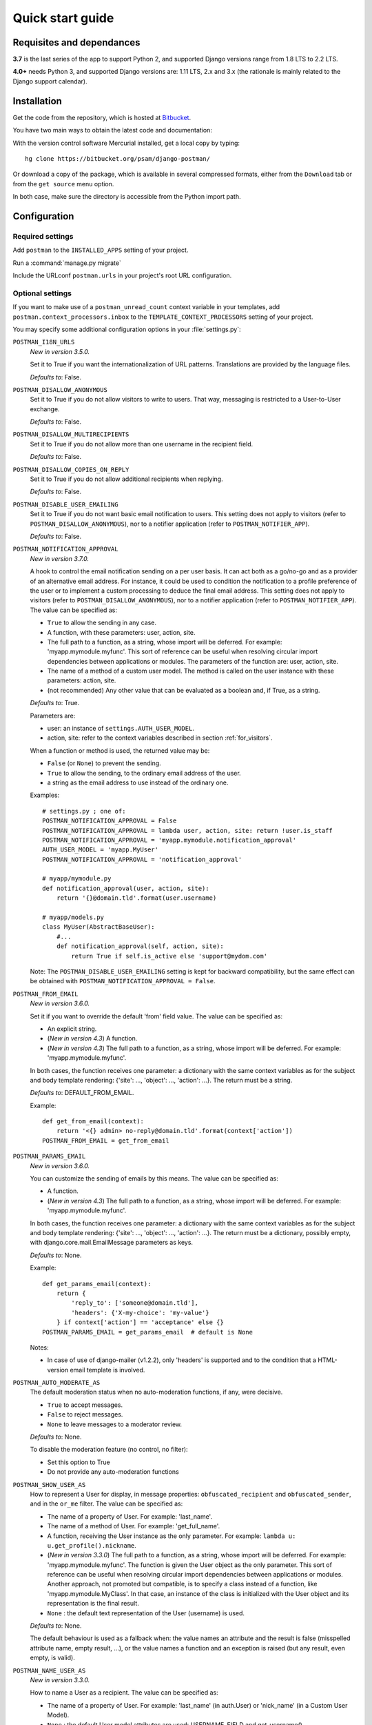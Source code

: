 .. _quickstart:

Quick start guide
=================

Requisites and dependances
--------------------------
**3.7** is the last series of the app to support Python 2, and supported Django versions range from 1.8 LTS to 2.2 LTS.

**4.0+** needs Python 3, and supported Django versions are: 1.11 LTS, 2.x and 3.x
(the rationale is mainly related to the Django support calendar).

Installation
------------
Get the code from the repository, which is hosted at `Bitbucket <https://bitbucket.org/>`_.

You have two main ways to obtain the latest code and documentation:

With the version control software Mercurial installed, get a local copy by typing::

    hg clone https://bitbucket.org/psam/django-postman/

Or download a copy of the package, which is available in several compressed formats,
either from the ``Download`` tab or from the ``get source`` menu option.

In both case, make sure the directory is accessible from the Python import path.

Configuration
-------------

Required settings
~~~~~~~~~~~~~~~~~

Add ``postman`` to the ``INSTALLED_APPS`` setting of your project.

Run a :command:`manage.py migrate`

Include the URLconf ``postman.urls`` in your project's root URL configuration.

.. _optional_settings:

Optional settings
~~~~~~~~~~~~~~~~~

If you want to make use of a ``postman_unread_count`` context variable in your templates,
add ``postman.context_processors.inbox`` to the ``TEMPLATE_CONTEXT_PROCESSORS`` setting
of your project.

You may specify some additional configuration options in your :file:`settings.py`:

``POSTMAN_I18N_URLS``
    *New in version 3.5.0.*

    Set it to True if you want the internationalization of URL patterns.
    Translations are provided by the language files.

    *Defaults to*: False.

``POSTMAN_DISALLOW_ANONYMOUS``
    Set it to True if you do not allow visitors to write to users.
    That way, messaging is restricted to a User-to-User exchange.

    *Defaults to*: False.

``POSTMAN_DISALLOW_MULTIRECIPIENTS``
    Set it to True if you do not allow more than one username in the recipient field.

    *Defaults to*: False.

``POSTMAN_DISALLOW_COPIES_ON_REPLY``
    Set it to True if you do not allow additional recipients when replying.

    *Defaults to*: False.

``POSTMAN_DISABLE_USER_EMAILING``
    Set it to True if you do not want basic email notification to users.
    This setting does not apply to visitors (refer to ``POSTMAN_DISALLOW_ANONYMOUS``),
    nor to a notifier application (refer to ``POSTMAN_NOTIFIER_APP``).

    *Defaults to*: False.

``POSTMAN_NOTIFICATION_APPROVAL``
    *New in version 3.7.0.*

    A hook to control the email notification sending on a per user basis. It can act both as a go/no-go
    and as a provider of an alternative email address.
    For instance, it could be used to condition the notification to a profile preference of the user
    or to implement a custom processing to deduce the final email address.
    This setting does not apply to visitors (refer to ``POSTMAN_DISALLOW_ANONYMOUS``),
    nor to a notifier application (refer to ``POSTMAN_NOTIFIER_APP``).
    The value can be specified as:

    * ``True`` to allow the sending in any case.
    * A function, with these parameters: user, action, site.
    * The full path to a function, as a string, whose import will be deferred. For example: 'myapp.mymodule.myfunc'.
      This sort of reference can be useful when resolving circular import dependencies between applications or modules.
      The parameters of the function are: user, action, site.
    * The name of a method of a custom user model. The method is called on the user instance with these parameters: action, site.
    * (not recommended) Any other value that can be evaluated as a boolean and, if True, as a string.

    *Defaults to*: True.

    Parameters are:

    * user: an instance of ``settings.AUTH_USER_MODEL``.
    * action, site: refer to the context variables described in section :ref:`for_visitors`.

    When a function or method is used, the returned value may be:

    * ``False`` (or ``None``) to prevent the sending.
    * ``True`` to allow the sending, to the ordinary email address of the user.
    * a string as the email address to use instead of the ordinary one.

    Examples::

        # settings.py ; one of:
        POSTMAN_NOTIFICATION_APPROVAL = False
        POSTMAN_NOTIFICATION_APPROVAL = lambda user, action, site: return !user.is_staff
        POSTMAN_NOTIFICATION_APPROVAL = 'myapp.mymodule.notification_approval'
        AUTH_USER_MODEL = 'myapp.MyUser'
        POSTMAN_NOTIFICATION_APPROVAL = 'notification_approval'

        # myapp/mymodule.py
        def notification_approval(user, action, site):
            return '{}@domain.tld'.format(user.username)

        # myapp/models.py
        class MyUser(AbstractBaseUser):
            #...
            def notification_approval(self, action, site):
                return True if self.is_active else 'support@mydom.com'

    Note: The ``POSTMAN_DISABLE_USER_EMAILING`` setting is kept for backward compatibility, but the same effect can be obtained
    with ``POSTMAN_NOTIFICATION_APPROVAL = False``.

``POSTMAN_FROM_EMAIL``
    *New in version 3.6.0.*

    Set it if you want to override the default 'from' field value.
    The value can be specified as:

    * An explicit string.
    * (*New in version 4.3*) A function.
    * (*New in version 4.3*) The full path to a function, as a string, whose import will be deferred. For example: 'myapp.mymodule.myfunc'.

    In both cases, the function receives one parameter: a dictionary with the same context variables
    as for the subject and body template rendering: {'site': ..., 'object': ..., 'action': ...}.
    The return must be a string.

    *Defaults to*: DEFAULT_FROM_EMAIL.

    Example::

        def get_from_email(context):
            return '<{} admin> no-reply@domain.tld'.format(context['action'])
        POSTMAN_FROM_EMAIL = get_from_email

``POSTMAN_PARAMS_EMAIL``
    *New in version 3.6.0.*

    You can customize the sending of emails by this means.
    The value can be specified as:

    * A function.
    * (*New in version 4.3*) The full path to a function, as a string, whose import will be deferred. For example: 'myapp.mymodule.myfunc'.

    In both cases, the function receives one parameter: a dictionary with the same context variables
    as for the subject and body template rendering: {'site': ..., 'object': ..., 'action': ...}.
    The return must be a dictionary, possibly empty, with django.core.mail.EmailMessage parameters as keys.

    *Defaults to*: None.

    Example::

        def get_params_email(context):
            return {
                'reply_to': ['someone@domain.tld'],
                'headers': {'X-my-choice': 'my-value'}
            } if context['action'] == 'acceptance' else {}
        POSTMAN_PARAMS_EMAIL = get_params_email  # default is None

    Notes:

    * In case of use of django-mailer (v1.2.2), only 'headers' is supported and
      to the condition that a HTML-version email template is involved.

``POSTMAN_AUTO_MODERATE_AS``
    The default moderation status when no auto-moderation functions, if any, were decisive.

    * ``True`` to accept messages.
    * ``False`` to reject messages.
    * ``None`` to leave messages to a moderator review.

    *Defaults to*: None.

    To disable the moderation feature (no control, no filter):

    * Set this option to True
    * Do not provide any auto-moderation functions

``POSTMAN_SHOW_USER_AS``
    How to represent a User for display, in message properties: ``obfuscated_recipient`` and ``obfuscated_sender``,
    and in the ``or_me`` filter. The value can be specified as:

    * The name of a property of User. For example: 'last_name'.
    * The name of a method of User. For example: 'get_full_name'.
    * A function, receiving the User instance as the only parameter. For example: ``lambda u: u.get_profile().nickname``.
    * (*New in version 3.3.0*) The full path to a function, as a string, whose import will be deferred. For example: 'myapp.mymodule.myfunc'.
      The function is given the User object as the only parameter. This sort of reference can be useful when resolving
      circular import dependencies between applications or modules. Another approach, not promoted but compatible, is
      to specify a class instead of a function, like 'myapp.mymodule.MyClass'. In that case, an instance of the class
      is initialized with the User object and its representation is the final result.
    * ``None`` : the default text representation of the User (username) is used.

    *Defaults to*: None.

    The default behaviour is used as a fallback when: the value names an attribute and the result is false
    (misspelled attribute name, empty result, ...), or the value names a function and an exception is raised
    (but any result, even empty, is valid).

``POSTMAN_NAME_USER_AS``
    *New in version 3.3.0.*

    How to name a User as a recipient. The value can be specified as:

    * The name of a property of User. For example: 'last_name' (in auth.User)  or 'nick_name' (in a Custom User Model).
    * ``None`` : the default User model attributes are used: USERNAME_FIELD and get_username().

    *Defaults to*: None.

``POSTMAN_QUICKREPLY_QUOTE_BODY``
    *New in version 3.2.0.*

    Set it to True if you want the original message to be quoted when replying directly from the display view.
    This setting does not apply to the reply view in which quote is the basic behaviour.

    *Defaults to*: False.

``POSTMAN_NOTIFIER_APP``
    The identifier of a notifier helper, used in preference to the basic emailing,
    to notify users of their rejected or received messages.

    The value can be specified as:

    * The label of an installed application.
    * (*New in version 4.1*) A module name, having a ``send(users, label, extra_context)`` callable.

    *Defaults to*: 'pinax_notifications' label, as in pinax.notifications.

    If you already have a notifier application with the default name in the installed applications
    but you do not want it to be used by this application, set the option to None.

``POSTMAN_MAILER_APP``
    An email application name, used in preference to the basic django.core.mail, to send emails.

    *Defaults to*: 'mailer', as in django-mailer.

    If you already have a mailer application with the default name in the installed applications
    but you do not want it to be used by this application, set the option to None.

``POSTMAN_AUTOCOMPLETER_APP``
    An auto-completer application specification, useful for recipient fields.
    To enable the feature, define a dictionary with these keys:

    * 'name'
        The name of the auto-completer application.
        Defaults to 'ajax_select'.
    * 'field'
        The model class name.
        Defaults to 'AutoCompleteField'.
    * 'arg_name'
        The name of the argument.
        Defaults to 'channel'.
    * 'arg_default'
        No default value. This is a mandatory default value, but you may supersede it in the field
        definition of a custom form or pass it in the url pattern definitions.

    *Defaults to*: an empty dictionary.

Templates
~~~~~~~~~
A complete set of working templates is provided with the application.
You may use it as it is with a CSS design of yours, re-use it or extend some parts of it,
or only view it as an example.

Don't forget that you shouldn't modify the templates provided into the package
(changes are lost with an application update) but use a copied set pointed to by the ``DIRS`` entry in TEMPLATES setting.

You may need to adjust some templates to match your version of Django.
Permute the comment tags for the lines denoted by the marks: ``{# dj v1.x #}`` in:

* (currently no case)

Relations between templates::

    base.html
    |_ base_folder.html
    |  |_ inbox.html
    |  |_ sent.html
    |  |_ archives.html
    |  |_ trash.html
    |_ base_write.html
    |  |_ write.html
    |  |_ reply.html
    |_ view.html

The :file:`postman/base.html` template extends a :file:`base.html` site template,
in which some blocks are expected:

* title: in <html><head><title>, at least for a part of the entire title string
* extrahead: in <html><head>, to put some <script> and <link> elements
* content: in <html><body>, to put the page contents
* postman_menu: in <html><body>, to put a navigation menu

.. _static files:

Static Files
~~~~~~~~~~~~

A CSS file is provided with the application, for the Admin site: :file:`postman/css/admin.css`.
It is not mandatory but makes the display more comfortable.

A basic CSS file is provided to style the views: :file:`postman/css/postman.css`.
You may use it as a starting point to make your own design.

These files are provided under :file:`postman/static/`.

See also :ref:`styles` for the stylesheets of views.

Just follow the instructions related to the staticfiles app.

Examples
--------

:file:`settings.py`::

    INSTALLED_APPS = (
        # 'dj_pagination'  # has to be before postman
        # ...
        'postman',
        # ...
        # 'ajax_select'
        # 'pinax.notifications'
        # 'mailer'
    )
    # POSTMAN_I18N_URLS = True  # default is False
    # POSTMAN_DISALLOW_ANONYMOUS = True  # default is False
    # POSTMAN_DISALLOW_MULTIRECIPIENTS = True  # default is False
    # POSTMAN_DISALLOW_COPIES_ON_REPLY = True  # default is False
    # POSTMAN_DISABLE_USER_EMAILING = True  # default is False
    # POSTMAN_FROM_EMAIL = 'from@host.tld'  # default is DEFAULT_FROM_EMAIL
    # POSTMAN_PARAMS_EMAIL = get_params_email  # default is None
    # POSTMAN_AUTO_MODERATE_AS = True  # default is None
    # POSTMAN_SHOW_USER_AS = 'get_full_name'  # default is None
    # POSTMAN_NAME_USER_AS = 'last_name'  # default is None
    # POSTMAN_QUICKREPLY_QUOTE_BODY = True  # default is False
    # POSTMAN_NOTIFIER_APP = None  # default is 'pinax_notifications'
    # POSTMAN_MAILER_APP = None  # default is 'mailer'
    # POSTMAN_AUTOCOMPLETER_APP = {
        # 'name': '',  # default is 'ajax_select'
        # 'field': '',  # default is 'AutoCompleteField'
        # 'arg_name': '',  # default is 'channel'
        # 'arg_default': 'postman_friends',  # no default, mandatory to enable the feature
    # }  # default is {}

:file:`urls.py`::

    path('messages/', include('postman.urls', namespace='postman')),

